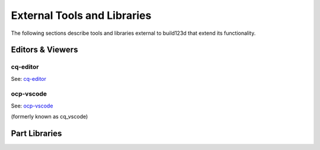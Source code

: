 .. _external:

############################
External Tools and Libraries
############################

The following sections describe tools and libraries external to build123d
that extend its functionality.

*****************
Editors & Viewers
*****************

cq-editor
=========

See: `cq-editor <https://github.com/jdegenstein/jmwright-CQ-Editor>`_

ocp-vscode
==========

See: `ocp-vscode <https://github.com/bernhard-42/vscode-ocp-cad-viewer>`_

(formerly known as cq_vscode)

**************
Part Libraries
**************
